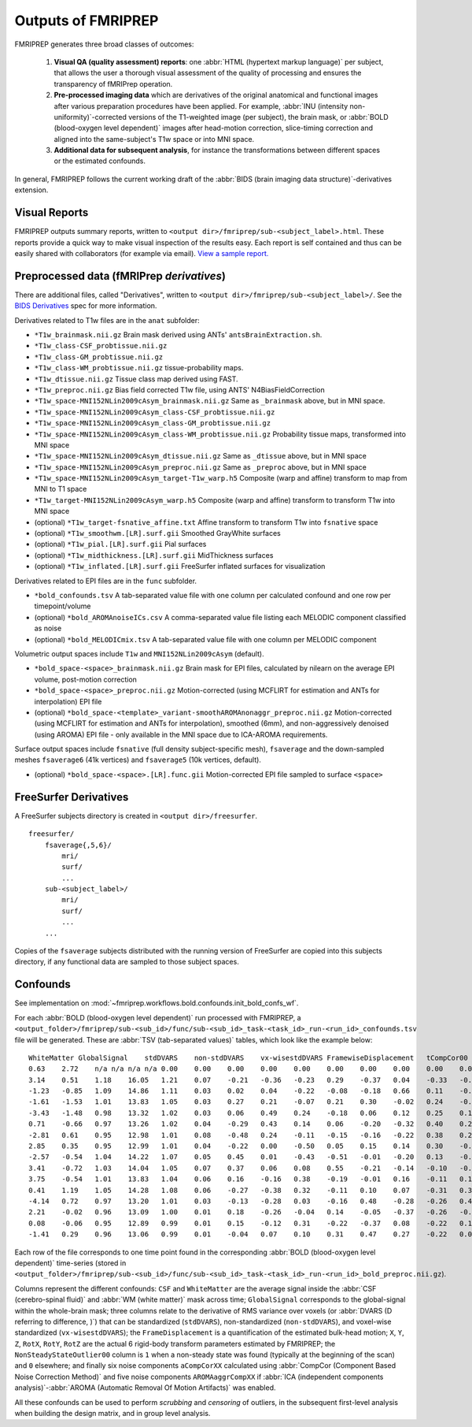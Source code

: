 

.. _outputs:

-------------------
Outputs of FMRIPREP
-------------------

FMRIPREP generates three broad classes of outcomes:

  1. **Visual QA (quality assessment) reports**: 
     one :abbr:`HTML (hypertext markup language)` per subject,
     that allows the user a thorough visual assessment of the quality
     of processing and ensures the transparency of fMRIPrep operation.

  2. **Pre-processed imaging data** which are derivatives of the original
     anatomical and functional images after various preparation procedures
     have been applied. For example, 
     :abbr:`INU (intensity non-uniformity)`-corrected versions of the T1-weighted
     image (per subject), the brain mask, or :abbr:`BOLD (blood-oxygen level dependent)`
     images after head-motion correction, slice-timing correction and aligned into
     the same-subject's T1w space or into MNI space.

  3. **Additional data for subsequent analysis**, for instance the transformations
     between different spaces or the estimated confounds.


In general, FMRIPREP follows the current working draft of the
:abbr:`BIDS (brain imaging data structure)`-derivatives extension.


Visual Reports
--------------

FMRIPREP outputs summary reports, written to ``<output dir>/fmriprep/sub-<subject_label>.html``.
These reports provide a quick way to make visual inspection of the results easy.
Each report is self contained and thus can be easily shared with collaborators (for example via email).
`View a sample report. <_static/sample_report.html>`_


Preprocessed data (fMRIPrep *derivatives*)
------------------------------------------

There are additional files, called "Derivatives", written to 
``<output dir>/fmriprep/sub-<subject_label>/``. See the
`BIDS Derivatives <https://docs.google.com/document/d/1Wwc4A6Mow4ZPPszDIWfCUCRNstn7d_zzaWPcfcHmgI4/edit?usp=sharing>`_
spec for more information.

Derivatives related to T1w files are in the ``anat`` subfolder:

- ``*T1w_brainmask.nii.gz`` Brain mask derived using ANTs' ``antsBrainExtraction.sh``.
- ``*T1w_class-CSF_probtissue.nii.gz``
- ``*T1w_class-GM_probtissue.nii.gz``
- ``*T1w_class-WM_probtissue.nii.gz`` tissue-probability maps.
- ``*T1w_dtissue.nii.gz`` Tissue class map derived using FAST.
- ``*T1w_preproc.nii.gz`` Bias field corrected T1w file, using ANTS' N4BiasFieldCorrection
- ``*T1w_space-MNI152NLin2009cAsym_brainmask.nii.gz`` Same as ``_brainmask`` above, but in MNI space.
- ``*T1w_space-MNI152NLin2009cAsym_class-CSF_probtissue.nii.gz``
- ``*T1w_space-MNI152NLin2009cAsym_class-GM_probtissue.nii.gz``
- ``*T1w_space-MNI152NLin2009cAsym_class-WM_probtissue.nii.gz`` Probability tissue maps, transformed into MNI space
- ``*T1w_space-MNI152NLin2009cAsym_dtissue.nii.gz`` Same as ``_dtissue`` above, but in MNI space
- ``*T1w_space-MNI152NLin2009cAsym_preproc.nii.gz`` Same as ``_preproc`` above, but in MNI space
- ``*T1w_space-MNI152NLin2009cAsym_target-T1w_warp.h5`` Composite (warp and affine) transform to map from MNI to T1 space
- ``*T1w_target-MNI152NLin2009cAsym_warp.h5`` Composite (warp and affine) transform to transform T1w into MNI space
- (optional) ``*T1w_target-fsnative_affine.txt`` Affine transform to transform T1w into ``fsnative`` space
- (optional) ``*T1w_smoothwm.[LR].surf.gii`` Smoothed GrayWhite surfaces
- (optional) ``*T1w_pial.[LR].surf.gii`` Pial surfaces
- (optional) ``*T1w_midthickness.[LR].surf.gii`` MidThickness surfaces
- (optional) ``*T1w_inflated.[LR].surf.gii`` FreeSurfer inflated surfaces for visualization

Derivatives related to EPI files are in the ``func`` subfolder.

- ``*bold_confounds.tsv`` A tab-separated value file with one column per calculated confound and one row per timepoint/volume
- (optional) ``*bold_AROMAnoiseICs.csv`` A comma-separated value file listing each MELODIC component classified as noise
- (optional) ``*bold_MELODICmix.tsv`` A tab-separated value file with one column per MELODIC component

Volumetric output spaces include ``T1w`` and ``MNI152NLin2009cAsym`` (default).

- ``*bold_space-<space>_brainmask.nii.gz`` Brain mask for EPI files, calculated by nilearn on the average EPI volume, post-motion correction
- ``*bold_space-<space>_preproc.nii.gz`` Motion-corrected (using MCFLIRT for estimation and ANTs for interpolation) EPI file
- (optional) ``*bold_space-<template>_variant-smoothAROMAnonaggr_preproc.nii.gz`` Motion-corrected (using MCFLIRT for estimation and ANTs for interpolation),
  smoothed (6mm), and non-aggressively denoised (using AROMA) EPI file - only available in the MNI space
  due to ICA-AROMA requirements.

Surface output spaces include ``fsnative`` (full density subject-specific mesh),
``fsaverage`` and the down-sampled meshes ``fsaverage6`` (41k vertices) and
``fsaverage5`` (10k vertices, default).

- (optional) ``*bold_space-<space>.[LR].func.gii`` Motion-corrected EPI file sampled to surface ``<space>``


.. _fsderivs:

FreeSurfer Derivatives
----------------------

A FreeSurfer subjects directory is created in ``<output dir>/freesurfer``.

::

    freesurfer/
        fsaverage{,5,6}/
            mri/
            surf/
            ...
        sub-<subject_label>/
            mri/
            surf/
            ...
        ...

Copies of the ``fsaverage`` subjects distributed with the running version of
FreeSurfer are copied into this subjects directory, if any functional data are
sampled to those subject spaces.



Confounds
---------

See implementation on :mod:`~fmriprep.workflows.bold.confounds.init_bold_confs_wf`.


For each :abbr:`BOLD (blood-oxygen level dependent)` run processed with FMRIPREP, a
``<output_folder>/fmriprep/sub-<sub_id>/func/sub-<sub_id>_task-<task_id>_run-<run_id>_confounds.tsv``
file will be generated.
These are :abbr:`TSV (tab-separated values)` tables, which look like the example below: ::

  WhiteMatter GlobalSignal    stdDVARS    non-stdDVARS    vx-wisestdDVARS FramewiseDisplacement   tCompCor00  tCompCor01  tCompCor02  tCompCor03  tCompCor04  tCompCor05  aCompCor00  aCompCor01  aCompCor02  aCompCor03  aCompCor04  aCompCor05  NonSteadyStateOutlier00 X   Y   Z   RotX    RotY    RotZ    AROMAAggrComp01 AROMAAggrComp03 AROMAAggrComp04 AROMAAggrComp05
  0.63    2.72    n/a n/a n/a n/a 0.00    0.00    0.00    0.00    0.00    0.00    0.00    0.00    0.00    0.00    0.00    0.00    1.00    0.00    0.00    0.00    0.00    0.00    0.00    2.62    -1.12   -0.03   3.12
  3.14    0.51    1.18    16.05   1.21    0.07    -0.21   -0.36   -0.23   0.29    -0.37   0.04    -0.33   -0.54   -0.36   0.22    -0.07   0.16    0.00    0.00    0.02    0.05    0.00    0.00    0.00    1.66    -1.74   -0.38   -0.99
  -1.23   -0.85   1.09    14.86   1.11    0.03    0.02    0.04    -0.22   -0.08   -0.18   0.66    0.11    -0.45   -0.16   -0.28   -0.05   0.26    0.00    0.00    0.00    0.05    0.00    0.00    0.00    0.35    -1.22   0.10    -0.23
  -1.61   -1.53   1.01    13.83   1.05    0.03    0.27    0.21    -0.07   0.21    0.30    -0.02   0.24    -0.15   0.24    0.17    0.51    -0.02   0.00    0.01    -0.01   0.04    0.00    0.00    0.00    -0.42   -0.55   0.49    -0.38
  -3.43   -1.48   0.98    13.32   1.02    0.03    0.06    0.49    0.24    -0.18   0.06    0.12    0.25    0.11    0.09    -0.10   0.08    0.47    0.00    0.02    -0.01   0.03    0.00    0.00    0.00    -1.12   -0.40   0.21    1.23
  0.71    -0.66   0.97    13.26   1.02    0.04    -0.29   0.43    0.14    0.06    -0.20   -0.32   0.40    0.22    -0.07   0.45    -0.02   -0.04   0.00    0.02    -0.02   0.03    0.00    0.00    0.00    -1.00   -0.91   -0.99   0.30
  -2.81   0.61    0.95    12.98   1.01    0.08    -0.48   0.24    -0.11   -0.15   -0.16   -0.22   0.38    0.20    -0.35   0.16    -0.31   -0.01   0.00    0.00    0.00    0.05    0.00    0.00    0.00    -0.66   -0.49   -1.89   0.43
  2.85    0.35    0.95    12.99   1.01    0.04    -0.22   0.00    -0.50   0.05    0.15    0.14    0.30    -0.20   -0.22   -0.22   0.04    -0.34   0.00    0.00    -0.01   0.03    0.00    0.00    0.00    0.01    0.22    -1.76   -0.39
  -2.57   -0.54   1.04    14.22   1.07    0.05    0.45    0.01    -0.43   -0.51   -0.01   -0.20   0.13    -0.02   0.26    -0.62   0.00    -0.30   0.00    0.00    0.00    0.06    0.00    0.00    0.00    0.60    1.59    0.05    -0.46
  3.41    -0.72   1.03    14.04   1.05    0.07    0.37    0.06    0.08    0.55    -0.21   -0.14   -0.10   -0.18   0.51    0.17    -0.24   0.05    0.00    0.00    0.02    0.07    0.00    0.00    0.00    0.52    0.71    1.63    -0.95
  3.75    -0.54   1.01    13.83   1.04    0.06    0.16    -0.16   0.38    -0.19   -0.01   0.16    -0.11   0.18    0.37    0.00    -0.43   0.20    0.00    0.00    0.00    0.06    0.00    0.00    0.00    -0.53   -0.07   1.85    -0.01
  0.41    1.19    1.05    14.28   1.08    0.06    -0.27   -0.38   0.32    -0.11   0.10    0.07    -0.31   0.31    -0.25   -0.24   -0.01   0.27    0.00    0.00    0.01    0.09    0.00    0.00    0.00    -0.75   -0.03   0.14    -0.26
  -4.14   0.72    0.97    13.20   1.01    0.03    -0.13   -0.28   0.03    -0.16   0.48    -0.28   -0.26   0.40    -0.24   -0.10   0.18    -0.20   0.00    0.00    0.00    0.08    0.00    0.00    0.00    -0.44   1.03    -0.50   -0.15
  2.21    -0.02   0.96    13.09   1.00    0.01    0.18    -0.26   -0.04   0.14    -0.05   -0.37   -0.26   -0.10   0.07    0.25    -0.10   -0.54   0.00    0.00    0.00    0.08    0.00    0.00    0.00    0.28    1.54    0.12    -0.77
  0.08    -0.06   0.95    12.89   0.99    0.01    0.15    -0.12   0.31    -0.22   -0.37   0.08    -0.22   0.12    -0.02   0.01    -0.15   -0.10   0.00    0.00    0.00    0.08    0.00    0.00    0.00    -0.46   1.00    0.70    0.08
  -1.41   0.29    0.96    13.06   0.99    0.01    -0.04   0.07    0.10    0.31    0.47    0.27    -0.22   0.09    0.11    0.12    0.56    0.14    0.00    0.00    0.00    0.07    0.00    0.00    0.00    -0.67   0.44    0.25    -0.57


Each row of the file corresponds to one time point found in the 
corresponding :abbr:`BOLD (blood-oxygen level dependent)` time-series
(stored in ``<output_folder>/fmriprep/sub-<sub_id>/func/sub-<sub_id>_task-<task_id>_run-<run_id>_bold_preproc.nii.gz``).

Columns represent the different confounds: ``CSF`` and ``WhiteMatter`` are the average signal inside
the :abbr:`CSF (cerebro-spinal fluid)` and :abbr:`WM (white matter)` mask across time;
``GlobalSignal`` corresponds to the global-signal within the whole-brain mask; three columns relate to the
derivative of RMS variance over voxels (or :abbr:`DVARS (D referring to difference, )`) that can be
standardized (``stdDVARS``), non-standardized (``non-stdDVARS``), and voxel-wise standardized (``vx-wisestdDVARS``);
the ``FrameDisplacement`` is a quantification of the estimated bulk-head motion; ``X``, ``Y``, ``Z``, ``RotX``,
``RotY``, ``RotZ`` are the actual 6 rigid-body transform parameters estimated by FMRIPREP; 
the ``NonSteadyStateOutlier00`` column is ``1`` when a non-steady state was found (typically at the beginning of
the scan) and ``0`` elsewhere; and finally six noise components ``aCompCorXX`` calculated using 
:abbr:`CompCor (Component Based Noise Correction Method)` 
and five noise components ``AROMAaggrCompXX`` if 
:abbr:`ICA (independent components analysis)`-:abbr:`AROMA (Automatic Removal Of Motion Artifacts)` was enabled.

All these confounds can be used to perform *scrubbing* and *censoring* of outliers, 
in the subsequent first-level analysis when building the design matrix,
and in group level analysis.
